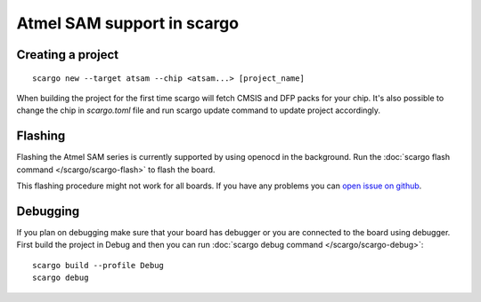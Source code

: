 .. _scargo_atsam:

Atmel SAM support in scargo
===========================

Creating a project
------------------
::

    scargo new --target atsam --chip <atsam...> [project_name]


When building the project for the first time scargo will fetch CMSIS and DFP packs for your chip.
It's also possible to change the chip in *scargo.toml* file and run scargo update command to update project accordingly.

Flashing
--------
Flashing the Atmel SAM series is currently supported by using openocd in the background.
Run the :doc:`scargo flash command </scargo/scargo-flash>` to flash the board.

This flashing procedure might not work for all boards.
If you have any problems you can  `open issue on github <https://github.com/Spyro-Soft/scargo/issues/new/choose>`_.

Debugging
---------
If you plan on debugging make sure that your board has debugger or you are connected to the board using debugger.
First build the project in Debug and then you can run :doc:`scargo debug command </scargo/scargo-debug>`: ::

    scargo build --profile Debug
    scargo debug
